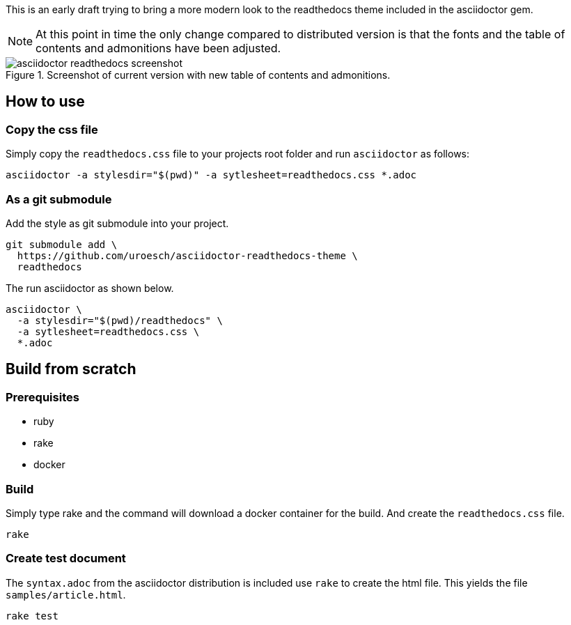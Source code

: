= asciidoctor html readthedocs theme 
:author: Urs Roesch
:email: <github@bun.ch>
:notoc:
:noheader:
:nofooter:

This is an early draft trying to bring a more modern look to the readthedocs
theme included in the asciidoctor gem. 

NOTE: At this point in time the only change compared to distributed version
      is that the fonts and the table of contents and admonitions have been 
      adjusted.

.Screenshot of current version with new table of contents and admonitions.
image::images/asciidoctor-readthedocs-screenshot.png[]

== How to use

=== Copy the css file
Simply copy the `readthedocs.css` file to your projects root folder and run
`asciidoctor` as follows:

[source,shell]
----
asciidoctor -a stylesdir="$(pwd)" -a sytlesheet=readthedocs.css *.adoc
----

=== As a git submodule 

Add the style as git submodule into your project.

[source,shell]
----
git submodule add \
  https://github.com/uroesch/asciidoctor-readthedocs-theme \
  readthedocs
----

The run asciidoctor as shown below.

[source,shell]
----
asciidoctor \
  -a stylesdir="$(pwd)/readthedocs" \
  -a sytlesheet=readthedocs.css \
  *.adoc
----

== Build from scratch

=== Prerequisites
* ruby
* rake
* docker

=== Build

Simply type rake and the command will download a docker container for the
build. And create the `readthedocs.css` file. 

[source,shell]
----
rake
----

=== Create test document

The `syntax.adoc` from the asciidoctor distribution is included use `rake` 
to create the html file. This yields the file `samples/article.html`.

[source,shell]
----
rake test
----
